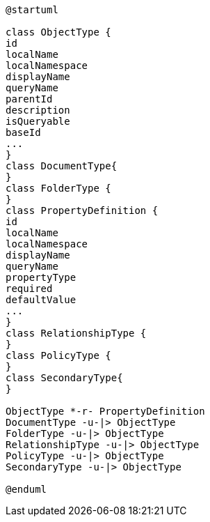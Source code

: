 [plantuml, cmis_type_hierarchy,png]
----
@startuml

class ObjectType {
id
localName
localNamespace
displayName
queryName
parentId
description
isQueryable
baseId
...
}
class DocumentType{
}
class FolderType {
}
class PropertyDefinition {
id
localName
localNamespace
displayName
queryName
propertyType
required
defaultValue
...
}
class RelationshipType {
}
class PolicyType {
}
class SecondaryType{
}

ObjectType *-r- PropertyDefinition
DocumentType -u-|> ObjectType
FolderType -u-|> ObjectType
RelationshipType -u-|> ObjectType
PolicyType -u-|> ObjectType
SecondaryType -u-|> ObjectType
 
@enduml
----